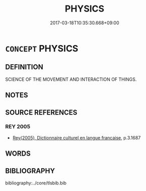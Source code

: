 # -*- mode: mandoku-tls-view -*-
#+TITLE: PHYSICS
#+DATE: 2017-03-18T10:35:30.668+09:00        
#+STARTUP: content
* =CONCEPT= PHYSICS
:PROPERTIES:
:CUSTOM_ID: uuid-e323fef5-8456-4895-bdc1-1e92d63fb83a
:TR_ZH: 物理學
:END:
** DEFINITION

SCIENCE OF THE MOVEMENT AND INTERACTION OF THINGS.

** NOTES

** SOURCE REFERENCES
*** REY 2005
 - [[cite:REY-2005][Rey(2005), Dictionnaire culturel en langue francaise]], p.3.1687

** WORDS
   :PROPERTIES:
   :VISIBILITY: children
   :END:
** BIBLIOGRAPHY
bibliography:../core/tlsbib.bib
